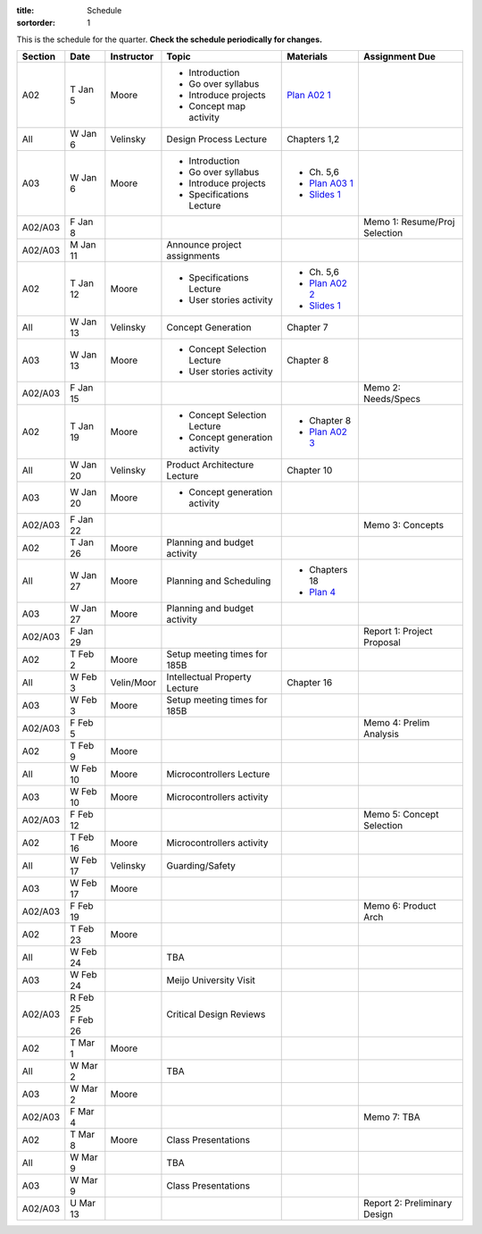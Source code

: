 :title: Schedule
:sortorder: 1

This is the schedule for the quarter. **Check the schedule periodically for
changes.**

=======  ==========  ==========  ====================================  ===============  =====
Section  Date        Instructor  Topic                                 Materials        Assignment Due
=======  ==========  ==========  ====================================  ===============  =====
A02      T Jan 5     Moore       - Introduction                        `Plan A02 1`_
                                 - Go over syllabus
                                 - Introduce projects
                                 - Concept map activity
-------  ----------  ----------  ------------------------------------  ---------------  -----
All      W Jan 6     Velinsky    Design Process Lecture                Chapters 1,2
-------  ----------  ----------  ------------------------------------  ---------------  -----
A03      W Jan 6     Moore       - Introduction                        - Ch. 5,6
                                 - Go over syllabus                    - `Plan A03 1`_
                                 - Introduce projects                  - `Slides 1`_
                                 - Specifications Lecture
-------  ----------  ----------  ------------------------------------  ---------------  -----
A02/A03  F Jan 8                                                                        Memo 1: Resume/Proj Selection
-------  ----------  ----------  ------------------------------------  ---------------  -----
A02/A03  M Jan 11                Announce project assignments
-------  ----------  ----------  ------------------------------------  ---------------  -----
A02      T Jan 12    Moore       - Specifications Lecture              - Ch. 5,6
                                 - User stories activity               - `Plan A02 2`_
                                                                       - `Slides 1`_
-------  ----------  ----------  ------------------------------------  ---------------  -----
All      W Jan 13    Velinsky    Concept Generation                    Chapter 7
-------  ----------  ----------  ------------------------------------  ---------------  -----
A03      W Jan 13    Moore       - Concept Selection Lecture           Chapter 8
                                 - User stories activity
-------  ----------  ----------  ------------------------------------  ---------------  -----
A02/A03  F Jan 15                                                                       Memo 2: Needs/Specs
-------  ----------  ----------  ------------------------------------  ---------------  -----
A02      T Jan 19    Moore       - Concept Selection Lecture           - Chapter 8
                                 - Concept generation activity         - `Plan A02 3`_
-------  ----------  ----------  ------------------------------------  ---------------  -----
All      W Jan 20    Velinsky    Product Architecture Lecture          Chapter 10
-------  ----------  ----------  ------------------------------------  ---------------  -----
A03      W Jan 20    Moore       - Concept generation activity
-------  ----------  ----------  ------------------------------------  ---------------  -----
A02/A03  F Jan 22                                                                       Memo 3: Concepts
-------  ----------  ----------  ------------------------------------  ---------------  -----
A02      T Jan 26    Moore       Planning and budget activity
-------  ----------  ----------  ------------------------------------  ---------------  -----
All      W Jan 27    Moore       Planning and Scheduling               - Chapters 18
                                                                       - `Plan 4`_
-------  ----------  ----------  ------------------------------------  ---------------  -----
A03      W Jan 27    Moore       Planning and budget activity
-------  ----------  ----------  ------------------------------------  ---------------  -----
A02/A03  F Jan 29                                                                       Report 1: Project Proposal
-------  ----------  ----------  ------------------------------------  ---------------  -----
A02      T Feb 2     Moore       Setup meeting times for 185B
-------  ----------  ----------  ------------------------------------  ---------------  -----
All      W Feb 3     Velin/Moor  Intellectual Property Lecture         Chapter 16
-------  ----------  ----------  ------------------------------------  ---------------  -----
A03      W Feb 3     Moore       Setup meeting times for 185B
-------  ----------  ----------  ------------------------------------  ---------------  -----
A02/A03  F Feb 5                                                                        Memo 4: Prelim Analysis
-------  ----------  ----------  ------------------------------------  ---------------  -----
A02      T Feb 9     Moore
-------  ----------  ----------  ------------------------------------  ---------------  -----
All      W Feb 10    Moore       Microcontrollers Lecture
-------  ----------  ----------  ------------------------------------  ---------------  -----
A03      W Feb 10    Moore       Microcontrollers activity
-------  ----------  ----------  ------------------------------------  ---------------  -----
A02/A03  F Feb 12                                                                       Memo 5: Concept Selection
-------  ----------  ----------  ------------------------------------  ---------------  -----
A02      T Feb 16    Moore       Microcontrollers activity
-------  ----------  ----------  ------------------------------------  ---------------  -----
All      W Feb 17    Velinsky    Guarding/Safety
-------  ----------  ----------  ------------------------------------  ---------------  -----
A03      W Feb 17    Moore
-------  ----------  ----------  ------------------------------------  ---------------  -----
A02/A03  F Feb 19                                                                       Memo 6: Product Arch
-------  ----------  ----------  ------------------------------------  ---------------  -----
A02      T Feb 23    Moore
-------  ----------  ----------  ------------------------------------  ---------------  -----
All      W Feb 24                TBA
-------  ----------  ----------  ------------------------------------  ---------------  -----
A03      W Feb 24                Meijo University Visit
-------  ----------  ----------  ------------------------------------  ---------------  -----
A02/A03  | R Feb 25              Critical Design Reviews
         | F Feb 26
-------  ----------  ----------  ------------------------------------  ---------------  -----
A02      T Mar 1     Moore
-------  ----------  ----------  ------------------------------------  ---------------  -----
All      W Mar 2                 TBA
-------  ----------  ----------  ------------------------------------  ---------------  -----
A03      W Mar 2     Moore
-------  ----------  ----------  ------------------------------------  ---------------  -----
A02/A03  F Mar 4                                                                        Memo 7: TBA
-------  ----------  ----------  ------------------------------------  ---------------  -----
A02      T Mar 8     Moore       Class Presentations
-------  ----------  ----------  ------------------------------------  ---------------  -----
All      W Mar 9                 TBA
-------  ----------  ----------  ------------------------------------  ---------------  -----
A03      W Mar 9                 Class Presentations
-------  ----------  ----------  ------------------------------------  ---------------  -----
A02/A03  U Mar 13                                                                       Report 2: Preliminary Design
=======  ==========  ==========  ====================================  ===============  =====

.. _Plan 4: {filename}/pages/lesson-plans/lecture-04.rst

.. _Plan A02 1: {filename}/pages/lesson-plans/studio-a02-01.rst
.. _Plan A02 2: {filename}/pages/lesson-plans/studio-a02-02.rst
.. _Plan A02 3: {filename}/pages/lesson-plans/studio-a02-03.rst

.. _Plan A03 1: {filename}/pages/lesson-plans/studio-a03-01.rst

.. _Slides 1: https://docs.google.com/presentation/d/1tYiwuictCFIsQAk8bWypbqxQUnryAWFR0eMAvIoFoD4/edit?usp=sharing
